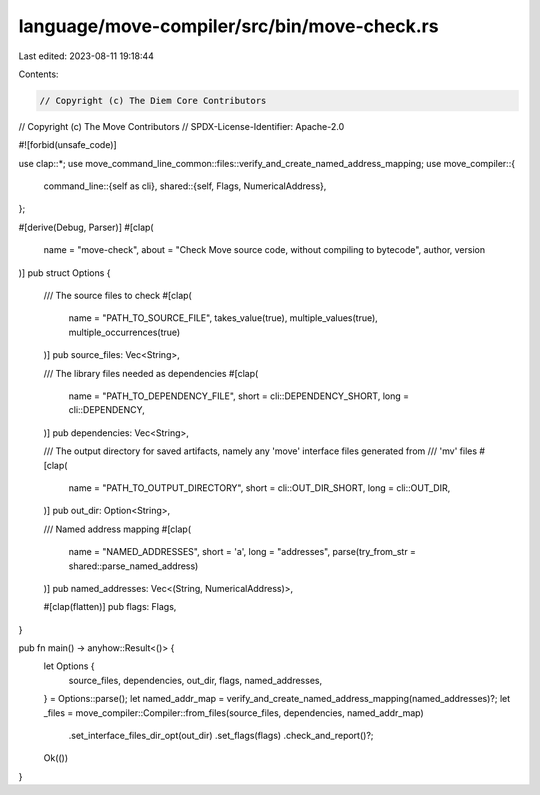 language/move-compiler/src/bin/move-check.rs
============================================

Last edited: 2023-08-11 19:18:44

Contents:

.. code-block:: rs

    // Copyright (c) The Diem Core Contributors
// Copyright (c) The Move Contributors
// SPDX-License-Identifier: Apache-2.0

#![forbid(unsafe_code)]

use clap::*;
use move_command_line_common::files::verify_and_create_named_address_mapping;
use move_compiler::{
    command_line::{self as cli},
    shared::{self, Flags, NumericalAddress},
};

#[derive(Debug, Parser)]
#[clap(
    name = "move-check",
    about = "Check Move source code, without compiling to bytecode",
    author,
    version
)]
pub struct Options {
    /// The source files to check
    #[clap(
        name = "PATH_TO_SOURCE_FILE",
        takes_value(true),
        multiple_values(true),
        multiple_occurrences(true)
    )]
    pub source_files: Vec<String>,

    /// The library files needed as dependencies
    #[clap(
        name = "PATH_TO_DEPENDENCY_FILE",
        short = cli::DEPENDENCY_SHORT,
        long = cli::DEPENDENCY,
    )]
    pub dependencies: Vec<String>,

    /// The output directory for saved artifacts, namely any 'move' interface files generated from
    /// 'mv' files
    #[clap(
        name = "PATH_TO_OUTPUT_DIRECTORY",
        short = cli::OUT_DIR_SHORT,
        long = cli::OUT_DIR,
    )]
    pub out_dir: Option<String>,

    /// Named address mapping
    #[clap(
        name = "NAMED_ADDRESSES",
        short = 'a',
        long = "addresses",
        parse(try_from_str = shared::parse_named_address)
    )]
    pub named_addresses: Vec<(String, NumericalAddress)>,

    #[clap(flatten)]
    pub flags: Flags,
}

pub fn main() -> anyhow::Result<()> {
    let Options {
        source_files,
        dependencies,
        out_dir,
        flags,
        named_addresses,
    } = Options::parse();
    let named_addr_map = verify_and_create_named_address_mapping(named_addresses)?;
    let _files = move_compiler::Compiler::from_files(source_files, dependencies, named_addr_map)
        .set_interface_files_dir_opt(out_dir)
        .set_flags(flags)
        .check_and_report()?;
    Ok(())
}


